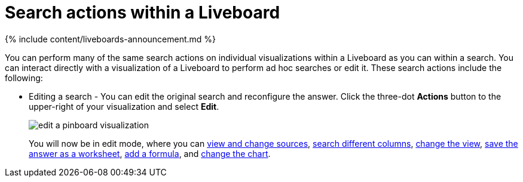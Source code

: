 = Search actions within a Liveboard
:last_updated: 11/05/2021
:linkattrs:
:experimental:
:page-aliases: /end-user/pinboards/about-showing-underlying-data-from-within-a-pinboard.adoc
:summary: Learn about searching within a Liveboard.

{% include content/liveboards-announcement.md %}

You can perform many of the same search actions on individual visualizations within a Liveboard as you can within a search.
You can interact directly with a visualization of a Liveboard to perform ad hoc searches or edit it.
These search actions include the following:

* Editing a search - You can edit the original search and reconfigure the answer.
Click the three-dot *Actions* button to the upper-right of your visualization and select *Edit*.
+
image::edit_a_pinboard_visualization.png[]
+
You will now be in edit mode, where you can xref:search-choose-data-source.adoc[view and change sources], xref:search-bar.adoc#[search different columns], xref:chart-table-change.adoc#[change the view], xref:views.adoc[save the answer as a worksheet], xref:formulas.adoc#[add a formula], and xref:chart-change.adoc#[change the chart].
